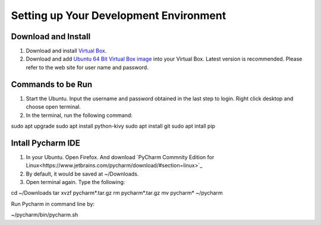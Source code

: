 Setting up Your Development Environment
=======================================

Download and Install
~~~~~~~~~~~~~~~~~~~~

#. Download and install `Virtual Box <https://www.virtualbox.org/>`_.
#. Download and add `Ubuntu 64 Bit Virtual Box image <http://www.osboxes.org/ubuntu/>`_ into your Virtual Box. Latest version is recommended. Please refer to the web site for user name and password.

Commands to be Run
~~~~~~~~~~~~~~~~~~

#. Start the Ubuntu. Input the username and password obtained in the last step to login. Right click desktop and choose open terminal.
#. In the terminal, run the following command:

.. code::

sudo apt upgrade
sudo apt install python-kivy
sudo apt install git
sudo apt intall pip

Intall Pycharm IDE
~~~~~~~~~~~~~~~~~~

#. In your Ubuntu. Open Firefox. And download `PyCharm Commnity Edition for Linux<https://www.jetbrains.com/pycharm/download/#section=linux>`_
#. By default, it would be saved at ~/Downloads.
#. Open terminal again. Type the following:

.. code::

cd ~/Downloads
tar xvzf pycharm*.tar.gz
rm pycharm*.tar.gz
mv pycharm* ~/pycharm

Run Pycharm in command line by:

.. code::

~/pycharm/bin/pycharm.sh

